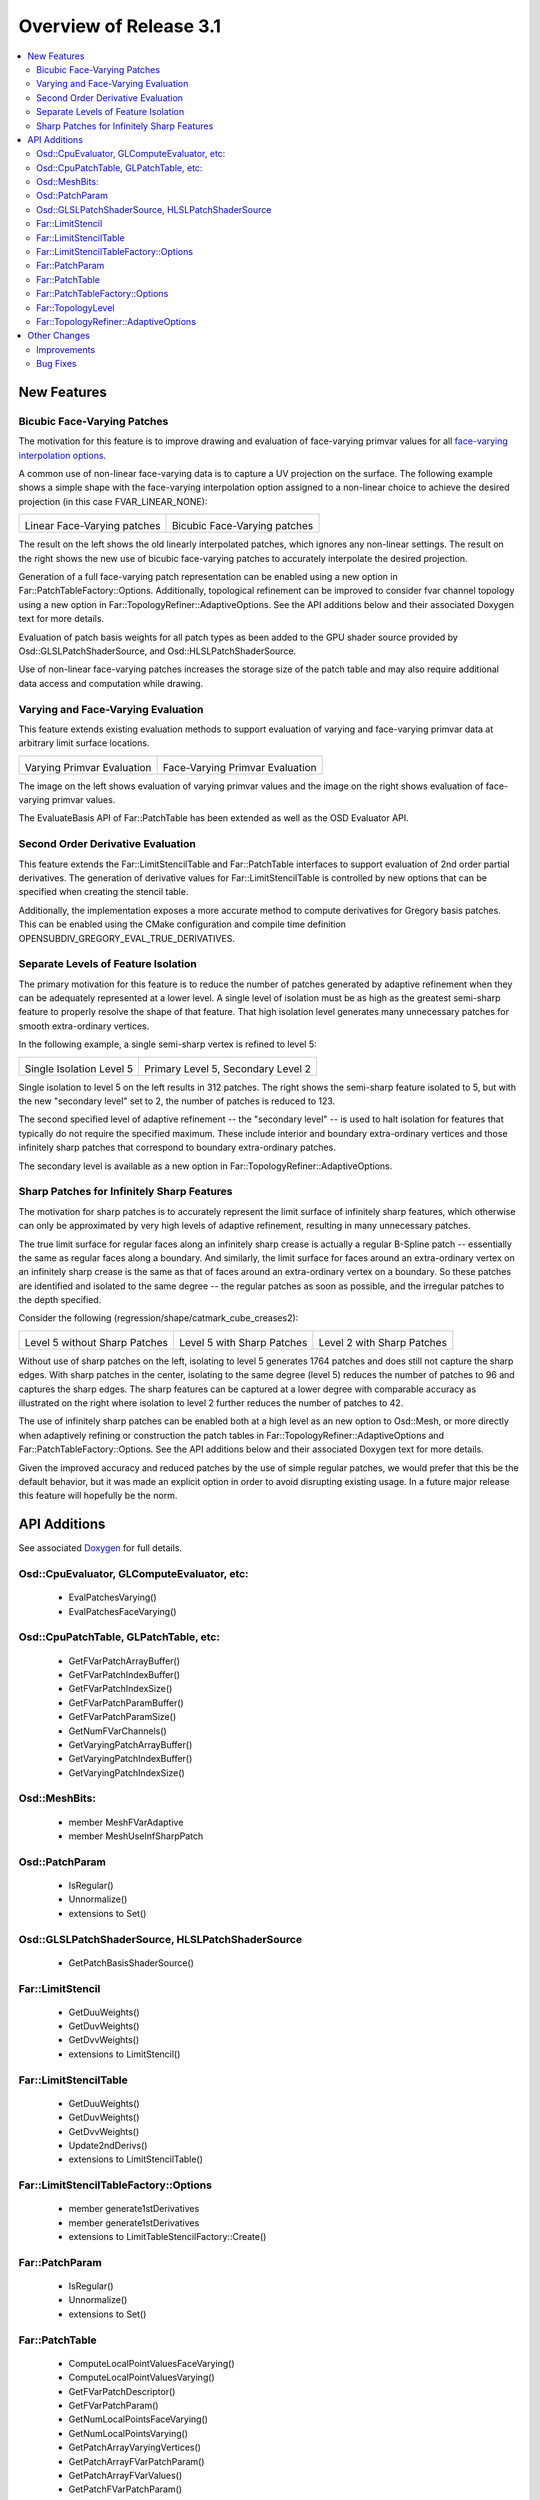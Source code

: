 ..
     Copyright 2013 Pixar

     Licensed under the Apache License, Version 2.0 (the "Apache License")
     with the following modification; you may not use this file except in
     compliance with the Apache License and the following modification to it:
     Section 6. Trademarks. is deleted and replaced with:

     6. Trademarks. This License does not grant permission to use the trade
        names, trademarks, service marks, or product names of the Licensor
        and its affiliates, except as required to comply with Section 4(c) of
        the License and to reproduce the content of the NOTICE file.

     You may obtain a copy of the Apache License at

         http://www.apache.org/licenses/LICENSE-2.0

     Unless required by applicable law or agreed to in writing, software
     distributed under the Apache License with the above modification is
     distributed on an "AS IS" BASIS, WITHOUT WARRANTIES OR CONDITIONS OF ANY
     KIND, either express or implied. See the Apache License for the specific
     language governing permissions and limitations under the Apache License.


Overview of Release 3.1
=======================

.. contents::
   :local:
   :backlinks: none

New Features
------------

Bicubic Face-Varying Patches
~~~~~~~~~~~~~~~~~~~~~~~~~~~~

The motivation for this feature is to improve drawing and evaluation of face-varying
primvar values for all
`face-varying interpolation options <subdivision_surfaces.html#face-varying-interpolation-rules>`__.

A common use of non-linear face-varying data is to capture a UV projection on
the surface.  The following example shows a simple shape with the face-varying
interpolation option assigned to a non-linear choice to achieve the desired
projection (in this case FVAR_LINEAR_NONE):

+----------------------------------------------+----------------------------------------------+
| .. image:: images/fvar_patch_linearall.png   | .. image:: images/fvar_patch_linearnone.png  |
|    :align:  center                           |    :align:  center                           |
|    :width:  75%                              |    :width:  75%                              |
|    :target: images/fvar_patch_linearall.png  |    :target: images/fvar_patch_linearnone.png |
|                                              |                                              |
| Linear Face-Varying patches                  | Bicubic Face-Varying patches                 |
+----------------------------------------------+----------------------------------------------+

The result on the left shows the old linearly interpolated patches, which
ignores any non-linear settings.  The result on the right shows the new use of
bicubic face-varying patches to accurately interpolate the desired projection.

Generation of a full face-varying patch representation can be enabled using a new option
in Far::PatchTableFactory::Options.  Additionally, topological refinement can be improved
to consider fvar channel topology using a new option in Far::TopologyRefiner::AdaptiveOptions.  See the API additions below and their associated Doxygen text
for more details.

Evaluation of patch basis weights for all patch types as been added to the GPU shader
source provided by Osd::GLSLPatchShaderSource, and Osd::HLSLPatchShaderSource.

Use of non-linear face-varying patches increases the storage size of the patch table and may also require additional data access and computation while drawing.

Varying and Face-Varying Evaluation
~~~~~~~~~~~~~~~~~~~~~~~~~~~~~~~~~~~

This feature extends existing evaluation methods to support evaluation of varying and face-varying
primvar data at arbitrary limit surface locations.

+-----------------------------------------+-----------------------------------------+
| .. image:: images/eval_varying.png      | .. image:: images/eval_facevarying.png  |
|    :align:  center                      |    :align:  center                      |
|    :width:  75%                         |    :width:  75%                         |
|    :target: images/eval_varying.png     |    :target: images/eval_facevarying.png |
|                                         |                                         |
| Varying Primvar Evaluation              | Face-Varying Primvar Evaluation         |
+-----------------------------------------+-----------------------------------------+

The image on the left shows evaluation of varying primvar values and the image on the right
shows evaluation of face-varying primvar values.

The EvaluateBasis API of Far::PatchTable has been extended as well as the OSD Evaluator API.

Second Order Derivative Evaluation
~~~~~~~~~~~~~~~~~~~~~~~~~~~~~~~~~~

This feature extends the Far::LimitStencilTable and Far::PatchTable interfaces to support
evaluation of 2nd order partial derivatives.  The generation of derivative values
for Far::LimitStencilTable is controlled by new options that can be specified when creating
the stencil table.

Additionally, the implementation exposes a more accurate method to compute derivatives
for Gregory basis patches.  This can be enabled using the CMake configuration and
compile time definition OPENSUBDIV_GREGORY_EVAL_TRUE_DERIVATIVES.

Separate Levels of Feature Isolation
~~~~~~~~~~~~~~~~~~~~~~~~~~~~~~~~~~~~

The primary motivation for this feature is to reduce the number of patches generated by
adaptive refinement when they can be adequately represented at a lower level.  A single
level of isolation must be as high as the greatest semi-sharp feature to properly resolve
the shape of that feature.  That high isolation level generates many unnecessary patches
for smooth extra-ordinary vertices.

In the following example, a single semi-sharp vertex is refined to level 5:

+--------------------------------------+--------------------------------------+
| .. image:: images/sec_level_off.png  | .. image:: images/sec_level_on.png   |
|    :align:  center                   |    :align:  center                   |
|    :width:  100%                     |    :width:  100%                     |
|    :target: images/sec_level_off.png |    :target: images/sec_level_on.png  |
|                                      |                                      |
| Single Isolation Level 5             | Primary Level 5, Secondary Level 2   |
+--------------------------------------+--------------------------------------+

Single isolation to level 5 on the left results in 312 patches.  The right shows the
semi-sharp feature isolated to 5, but with the new "secondary level" set to 2, the
number of patches is reduced to 123.

The second specified level of adaptive refinement -- the "secondary level" -- is used
to halt isolation for features that typically do not require the specified maximum.
These include interior and boundary extra-ordinary vertices and those infinitely sharp
patches that correspond to boundary extra-ordinary patches.

The secondary level is available as a new option in Far::TopologyRefiner::AdaptiveOptions.


Sharp Patches for Infinitely Sharp Features
~~~~~~~~~~~~~~~~~~~~~~~~~~~~~~~~~~~~~~~~~~~

The motivation for sharp patches is to accurately represent the limit surface of
infinitely sharp features, which otherwise can only be approximated by very high levels
of adaptive refinement, resulting in many unnecessary patches.

The true limit surface for regular faces along an infinitely sharp crease is actually a
regular B-Spline patch -- essentially the same as regular faces along a boundary.  And
similarly, the limit surface for faces around an extra-ordinary vertex on an infinitely
sharp crease is the same as that of faces around an extra-ordinary vertex on a boundary.
So these patches are identified and isolated to the same degree -- the regular patches
as soon as possible, and the irregular patches to the depth specified.

Consider the following (regression/shape/catmark_cube_creases2):

+------------------------------------+------------------------------------+------------------------------------+
| .. image:: images/inf_sharp_a.png  | .. image:: images/inf_sharp_b.png  | .. image:: images/inf_sharp_c.png  |
|    :align:  center                 |    :align:  center                 |    :align:  center                 |
|    :width:  100%                   |    :width:  100%                   |    :width:  100%                   |
|    :target: images/inf_sharp_a.png |    :target: images/inf_sharp_b.png |    :target: images/inf_sharp_c.png |
|                                    |                                    |                                    |
| Level 5 without Sharp Patches      | Level 5 with Sharp Patches         | Level 2 with Sharp Patches         |
+------------------------------------+------------------------------------+------------------------------------+

Without use of sharp patches on the left, isolating to level 5 generates 1764 patches and does still
not capture the sharp edges.  With sharp patches in the center, isolating to the same degree (level
5) reduces the number of patches to 96 and captures the sharp edges.  The sharp features can be
captured at a lower degree with comparable accuracy as illustrated on the right where isolation to
level 2 further reduces the number of patches to 42.

The use of infinitely sharp patches can be enabled both at a high level as an new option to Osd::Mesh,
or more directly when adaptively refining or construction the patch tables in
Far::TopologyRefiner::AdaptiveOptions and Far::PatchTableFactory::Options.  See the API additions
below and their associated Doxygen text for more details.

Given the improved accuracy and reduced patches by the use of simple regular patches, we would prefer
that this be the default behavior, but it was made an explicit option in order to avoid disrupting
existing usage.  In a future major release this feature will hopefully be the norm.


API Additions
-------------

See associated `Doxygen <doxy_html/index.html>`__ for full details.

Osd::CpuEvaluator, GLComputeEvaluator, etc:
~~~~~~~~~~~~~~~~~~~~~~~~~~~~~~~~~~~~~~~~~~~
    - EvalPatchesVarying()
    - EvalPatchesFaceVarying()

Osd::CpuPatchTable, GLPatchTable, etc:
~~~~~~~~~~~~~~~~~~~~~~~~~~~~~~~~~~~~~~
    - GetFVarPatchArrayBuffer()
    - GetFVarPatchIndexBuffer()
    - GetFVarPatchIndexSize()
    - GetFVarPatchParamBuffer()
    - GetFVarPatchParamSize()
    - GetNumFVarChannels()
    - GetVaryingPatchArrayBuffer()
    - GetVaryingPatchIndexBuffer()
    - GetVaryingPatchIndexSize()

Osd::MeshBits:
~~~~~~~~~~~~~~
    - member MeshFVarAdaptive
    - member MeshUseInfSharpPatch

Osd::PatchParam
~~~~~~~~~~~~~~~
    - IsRegular()
    - Unnormalize()
    - extensions to Set()

Osd::GLSLPatchShaderSource, HLSLPatchShaderSource
~~~~~~~~~~~~~~~~~~~~~~~~~~~~~~~~~~~~~~~~~~~~~~~~~
    - GetPatchBasisShaderSource()

Far::LimitStencil
~~~~~~~~~~~~~~~~~
    - GetDuuWeights()
    - GetDuvWeights()
    - GetDvvWeights()
    - extensions to LimitStencil()

Far::LimitStencilTable
~~~~~~~~~~~~~~~~~~~~~~
    - GetDuuWeights()
    - GetDuvWeights()
    - GetDvvWeights()
    - Update2ndDerivs()
    - extensions to LimitStencilTable()

Far::LimitStencilTableFactory::Options
~~~~~~~~~~~~~~~~~~~~~~~~~~~~~~~~~~~~~~
    - member generate1stDerivatives
    - member generate1stDerivatives
    - extensions to LimitTableStencilFactory::Create()

Far::PatchParam
~~~~~~~~~~~~~~~
    - IsRegular()
    - Unnormalize()
    - extensions to Set()

Far::PatchTable
~~~~~~~~~~~~~~~
    - ComputeLocalPointValuesFaceVarying()
    - ComputeLocalPointValuesVarying()
    - GetFVarPatchDescriptor()
    - GetFVarPatchParam()
    - GetNumLocalPointsFaceVarying()
    - GetNumLocalPointsVarying()
    - GetPatchArrayVaryingVertices()
    - GetPatchArrayFVarPatchParam()
    - GetPatchArrayFVarValues()
    - GetPatchFVarPatchParam()
    - GetPatchVaryingVertices()
    - GetVaryingPatchDescriptor()
    - GetVaryingVertices()
    - EvaluateBasisFaceVarying()
    - EvaluateBasisVarying()
    - extensions to EvaluateBasis()

Far::PatchTableFactory::Options
~~~~~~~~~~~~~~~~~~~~~~~~~~~~~~~
    - member useInfSharpPatch
    - member genenerateFVarLegacyLinearPatches

Far::TopologyLevel
~~~~~~~~~~~~~~~~~~
    - DoesEdgeFVarTopologyMatch()
    - DoesFaceFVarTopologyMatch()
    - DoesVertexFVarTopologyMatch()
    - IsEdgeBoundary()
    - IsEdgeNonManifold()
    - IsVertexBoundary()
    - IsVertexNonManifold()

Far::TopologyRefiner::AdaptiveOptions
~~~~~~~~~~~~~~~~~~~~~~~~~~~~~~~~~~~~~
    - member secondaryLevel
    - member useInfSharpPatch
    - member considerFVarChannels


Other Changes
-------------

Improvements
~~~~~~~~~~~~
    - Enabled the use of CMake's folder feature
    - Removed the use of iso646 alternative keywords ('and', 'or', 'not', etc.) to improve portability
    - Added numerical valued preprocessor directives (OPENSUBDIV_VERSION_MAJOR, etc.) to <opensubdiv/version.h>
    - Improved documentation for Far::PatchParam and added Unnormalize() to complement Normalize()
    - Added additional topology queries to Far::TopologyLevel
    - Updated glFVarViewer and glEvalLimit viewer to make use of bicubic face-varying patches
    - Updated glViewer and dxViewer to add a toggle for InfSharpPatch
    - Updated dxPtexViewer for improved feature parity with glPtexViewer
    - Improved far_regression to exercise shapes independent of Hbr compatibility
    - Added support for Appveyor continuous integration testing
    - Removed cmake/FindIlmBase
    - Removed mayaPolySmooth example

Bug Fixes
~~~~~~~~~
    - Fixed Ptex version parsing and compatibility issues
    - Fixed compatibility issues with VS2015
    - Fixed some bugs with HUD sliders in the example viewers
    - Fixed bug with Bilinear interpolation of face-varying data
    - Fixed bug with refinement using Chaikin creasing
